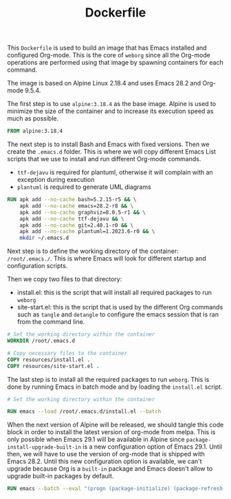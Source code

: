 #+PROPERTY: header-args :results silent :comments link

#+TITLE: Dockerfile

This =Dockerfile= is used to build an image that has Emacs installed and configured Org-mode. This is the core of =weborg= since all the Org-mode operations are performed using that image by spawning containers for each command.

The image is based on Alpine Linux 2.18.4 and uses Emacs 28.2 and Org-mode 9.5.4.

The first step is to use =alpine:3.18.4= as the base image. Alpine is used to minimize the size of the container and to increase its execution speed as much as possible.

#+BEGIN_SRC dockerfile :tangle ../Dockerfile
  FROM alpine:3.18.4
#+END_SRC

The next step is to install Bash and Emacs with fixed versions. Then we create the =.emacs.d= folder. This is where we will copy different Emacs List scripts that we use to install and run different Org-mode commands.

 - =ttf-dejavu= is required for plantuml, otherwise it will complain with an exception during execution
 - =plantuml= is required to generate UML diagrams

#+BEGIN_SRC dockerfile :tangle ../Dockerfile
  RUN apk add --no-cache bash=5.2.15-r5 && \
      apk add --no-cache emacs=28.2-r8 && \
      apk add --no-cache graphviz=8.0.5-r1 && \
      apk add --no-cache ttf-dejavu && \
      apk add --no-cache git=2.40.1-r0 && \
      apk add --no-cache plantuml=1.2023.6-r0 && \
      mkdir ~/.emacs.d
#+END_SRC

Next step is to define the working directory of the container: =/root/.emacs./=. This is where Emacs will look for different startup and configuration scripts.

Then we copy two files to that directory:

 - install.el: this is the script that will install all required packages to run =weborg=
 - site-start.el: this is the script that is used by the different Org commands such as =tangle= and =detangle= to configure the emacs session that is ran from the command line.

#+BEGIN_SRC dockerfile :tangle ../Dockerfile
  # Set the working directory within the container
  WORKDIR /root/.emacs.d

  # Copy necessary files to the container
  COPY resources/install.el .
  COPY resources/site-start.el .
#+END_SRC

The last step is to install all the required packages to run =weborg=. This is done by running Emacs in batch mode and by loading the =install.el= script.

#+BEGIN_SRC dockerfile :tangle ../Dockerfile
  # Set the working directory within the container

  RUN emacs --load /root/.emacs.d/install.el --batch
#+END_SRC

When the next version of Alpine will be released, we should tangle this code block in order to install the latest version of org-mode from melpa. This is only possible when Emacs 29.1 will be available in Alpine since =package-install-upgrade-built-in= is a new configuration option of Emacs 29.1. Until then, we will have to use the version of org-mode that is shipped with Emacs 28.2. Until this new configuration option is available, we can't upgrade because Org is a =built-in= package and Emacs doesn't allow to upgrade built-in packages by default.

#+NAME: dockertest
#+BEGIN_SRC dockerfile
  RUN emacs --batch --eval "(progn (package-initialize) (package-refresh-contents) (setq package-install-upgrade-built-in t) (package-install 'org))"
#+END_SRC
